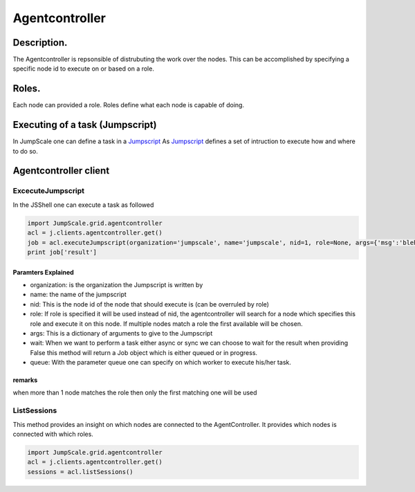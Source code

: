

Agentcontroller
***************


Description.
============


The Agentcontroller is repsonsible of distrubuting the work over the nodes.
This can be accomplished by specifying a specific node id to execute on or based on a role.


Roles.
======


Each node can provided a role.
Roles define what each node is capable of doing.


Executing of a task (Jumpscript)
================================


In JumpScale one can define a task in a `Jumpscript <Jumpscript>`_
As `Jumpscript <Jumpscript>`_ defines a set of intruction to execute how and where to do so.



Agentcontroller client
======================

ExcecuteJumpscript
------------------


In the JSShell one can execute a task as followed




.. code-block:: python

  import JumpScale.grid.agentcontroller
  acl = j.clients.agentcontroller.get()
  job = acl.executeJumpscript(organization='jumpscale', name='jumpscale', nid=1, role=None, args={'msg':'bleh'}, timeout=600, wait=True, queue='')
  print job['result']



Paramters Explained
^^^^^^^^^^^^^^^^^^^


* organization: is the organization the Jumpscript is written by
* name: the name of the jumpscript
* nid: This is the node id of the node that should execute is (can be overruled by role)
* role: If role is specified it will be used instead of nid, the agentcontroller will search for a node which specifies this role and execute it on this node. If multiple nodes match a role the first available will be chosen.
* args: This is a dictionary of arguments to give to the Jumpscript
* wait: When we want to perform a task either async or sync we can choose to wait for the result when providing False this method will return a Job object which is either queued or in progress.
* queue: With the parameter queue one can specify on which worker to execute his/her task.


remarks
^^^^^^^


when more than 1 node matches the role then only the first matching one will be used


ListSessions
------------


This method provides an insight on which nodes are connected to the AgentController.
It provides which nodes is connected with which roles.




.. code-block:: python

  import JumpScale.grid.agentcontroller
  acl = j.clients.agentcontroller.get()
  sessions = acl.listSessions()



